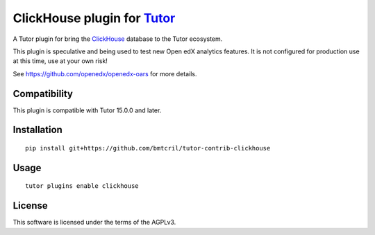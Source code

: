 ClickHouse plugin for `Tutor <https://docs.tutor.overhang.io>`__
===================================================================================

A Tutor plugin for bring the `ClickHouse <https://clickhouse.com>`__ database to
the Tutor ecosystem.

This plugin is speculative and being used to test new Open edX analytics features.
It is not configured for production use at this time, use at your own risk!

See https://github.com/openedx/openedx-oars for more details.

Compatibility
-------------

This plugin is compatible with Tutor 15.0.0 and later.

Installation
------------

::

    pip install git+https://github.com/bmtcril/tutor-contrib-clickhouse

Usage
-----

::

    tutor plugins enable clickhouse


License
-------

This software is licensed under the terms of the AGPLv3.
